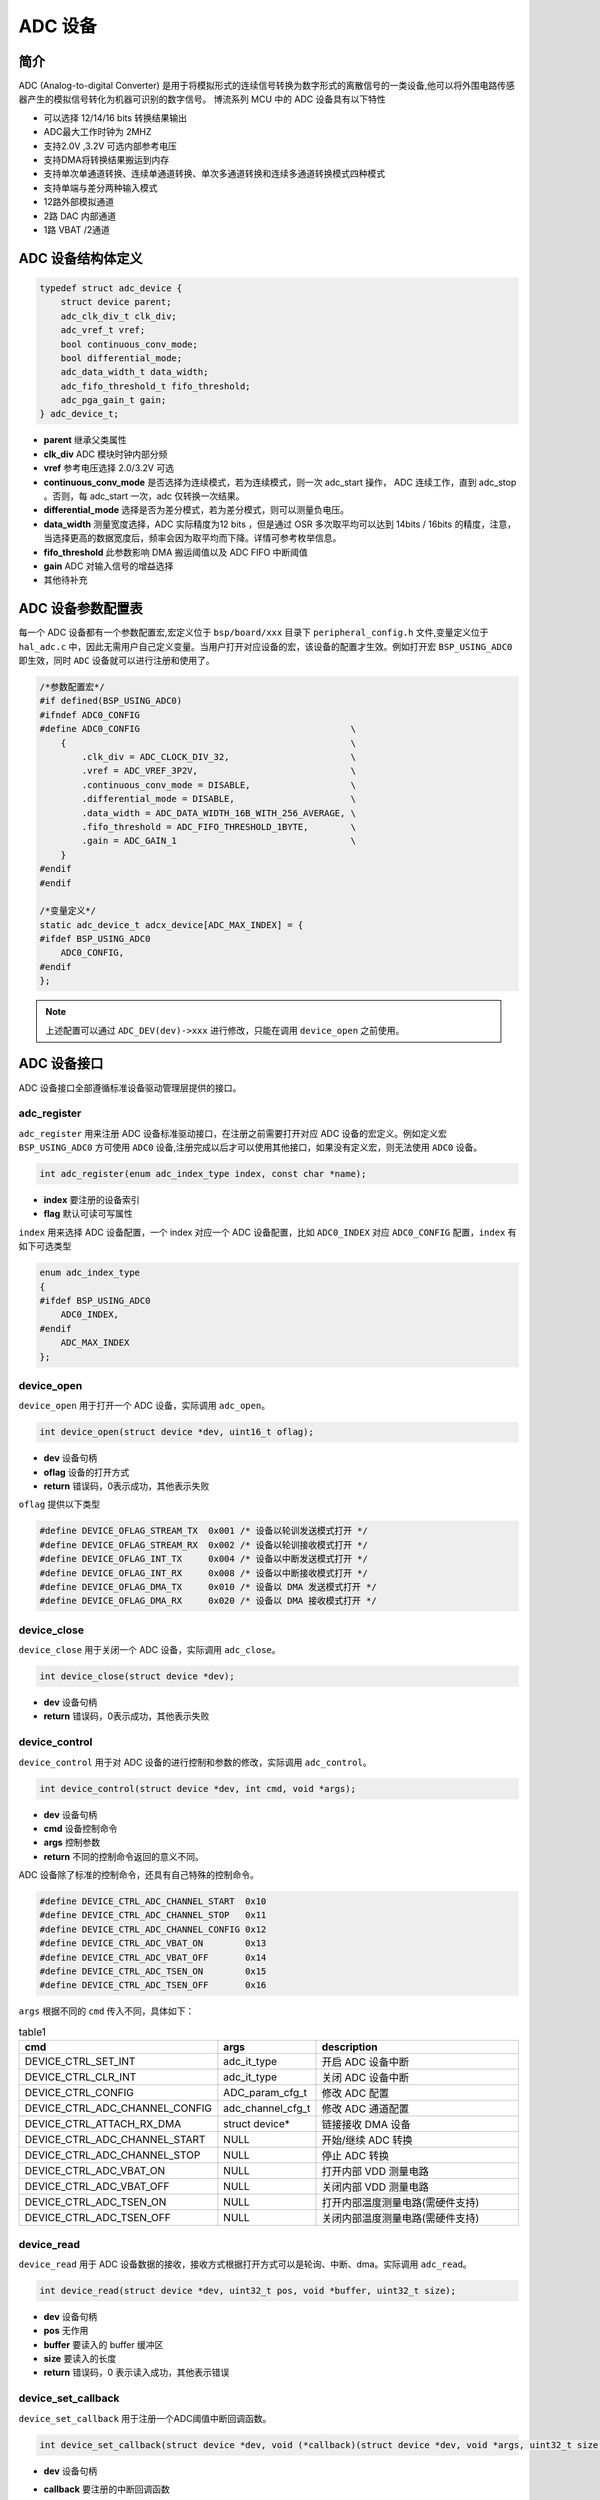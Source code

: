 ADC 设备
=========================

简介
------------------------
ADC (Analog-to-digital Converter) 是用于将模拟形式的连续信号转换为数字形式的离散信号的一类设备,他可以将外围电路传感器产生的模拟信号转化为机器可识别的数字信号。
博流系列 MCU 中的 ADC 设备具有以下特性

- 可以选择 12/14/16 bits 转换结果输出
- ADC最大工作时钟为 2MHZ
- 支持2.0V ,3.2V 可选内部参考电压
- 支持DMA将转换结果搬运到内存
- 支持单次单通道转换、连续单通道转换、单次多通道转换和连续多通道转换模式四种模式
- 支持单端与差分两种输入模式
- 12路外部模拟通道
- 2路 DAC 内部通道
- 1路 VBAT /2通道


ADC 设备结构体定义
------------------------
.. code-block:: C

    typedef struct adc_device {
        struct device parent;
        adc_clk_div_t clk_div;
        adc_vref_t vref;
        bool continuous_conv_mode;
        bool differential_mode;
        adc_data_width_t data_width;
        adc_fifo_threshold_t fifo_threshold;
        adc_pga_gain_t gain;
    } adc_device_t;

- **parent**                继承父类属性
- **clk_div**               ADC 模块时钟内部分频
- **vref**                  参考电压选择 2.0/3.2V 可选
- **continuous_conv_mode**  是否选择为连续模式，若为连续模式，则一次 adc_start 操作， ADC 连续工作，直到 adc_stop 。否则，每 adc_start 一次，adc 仅转换一次结果。
- **differential_mode**     选择是否为差分模式，若为差分模式，则可以测量负电压。
- **data_width**            测量宽度选择，ADC 实际精度为12 bits ，但是通过 OSR 多次取平均可以达到 14bits / 16bits 的精度，注意，当选择更高的数据宽度后，频率会因为取平均而下降。详情可参考枚举信息。
- **fifo_threshold**        此参数影响 DMA 搬运阈值以及 ADC FIFO 中断阈值
- **gain**                  ADC 对输入信号的增益选择
- 其他待补充

ADC 设备参数配置表
------------------------

每一个 ADC 设备都有一个参数配置宏,宏定义位于 ``bsp/board/xxx`` 目录下 ``peripheral_config.h`` 文件,变量定义位于 ``hal_adc.c`` 中，因此无需用户自己定义变量。当用户打开对应设备的宏，该设备的配置才生效。例如打开宏 ``BSP_USING_ADC0`` 即生效，同时 ``ADC`` 设备就可以进行注册和使用了。

.. code-block:: C

    /*参数配置宏*/
    #if defined(BSP_USING_ADC0)
    #ifndef ADC0_CONFIG
    #define ADC0_CONFIG                                        \
        {                                                      \
            .clk_div = ADC_CLOCK_DIV_32,                       \
            .vref = ADC_VREF_3P2V,                             \
            .continuous_conv_mode = DISABLE,                   \
            .differential_mode = DISABLE,                      \
            .data_width = ADC_DATA_WIDTH_16B_WITH_256_AVERAGE, \
            .fifo_threshold = ADC_FIFO_THRESHOLD_1BYTE,        \
            .gain = ADC_GAIN_1                                 \
        }
    #endif
    #endif

    /*变量定义*/
    static adc_device_t adcx_device[ADC_MAX_INDEX] = {
    #ifdef BSP_USING_ADC0
        ADC0_CONFIG,
    #endif
    };

.. note:: 上述配置可以通过 ``ADC_DEV(dev)->xxx`` 进行修改，只能在调用 ``device_open`` 之前使用。

ADC 设备接口
------------------------

ADC 设备接口全部遵循标准设备驱动管理层提供的接口。

**adc_register**
^^^^^^^^^^^^^^^^^^^^^^^^

``adc_register`` 用来注册 ADC 设备标准驱动接口，在注册之前需要打开对应 ADC 设备的宏定义。例如定义宏 ``BSP_USING_ADC0`` 方可使用 ``ADC0`` 设备,注册完成以后才可以使用其他接口，如果没有定义宏，则无法使用 ``ADC0`` 设备。

.. code-block:: C

    int adc_register(enum adc_index_type index, const char *name);

- **index** 要注册的设备索引
- **flag** 默认可读可写属性

``index`` 用来选择 ADC 设备配置，一个 index 对应一个 ADC 设备配置，比如 ``ADC0_INDEX`` 对应 ``ADC0_CONFIG`` 配置，``index`` 有如下可选类型

.. code-block:: C

    enum adc_index_type
    {
    #ifdef BSP_USING_ADC0
        ADC0_INDEX,
    #endif
        ADC_MAX_INDEX
    };

**device_open**
^^^^^^^^^^^^^^^^

``device_open`` 用于打开一个 ADC 设备，实际调用 ``adc_open``。

.. code-block:: C

    int device_open(struct device *dev, uint16_t oflag);

- **dev** 设备句柄
- **oflag** 设备的打开方式
- **return**    错误码，0表示成功，其他表示失败

``oflag`` 提供以下类型

.. code-block:: C

    #define DEVICE_OFLAG_STREAM_TX  0x001 /* 设备以轮训发送模式打开 */
    #define DEVICE_OFLAG_STREAM_RX  0x002 /* 设备以轮训接收模式打开 */
    #define DEVICE_OFLAG_INT_TX     0x004 /* 设备以中断发送模式打开 */
    #define DEVICE_OFLAG_INT_RX     0x008 /* 设备以中断接收模式打开 */
    #define DEVICE_OFLAG_DMA_TX     0x010 /* 设备以 DMA 发送模式打开 */
    #define DEVICE_OFLAG_DMA_RX     0x020 /* 设备以 DMA 接收模式打开 */

**device_close**
^^^^^^^^^^^^^^^^

``device_close`` 用于关闭一个 ADC 设备，实际调用 ``adc_close``。

.. code-block:: C

    int device_close(struct device *dev);

- **dev** 设备句柄
- **return**    错误码，0表示成功，其他表示失败

**device_control**
^^^^^^^^^^^^^^^^^^^

``device_control`` 用于对 ADC 设备的进行控制和参数的修改，实际调用 ``adc_control``。

.. code-block:: C

    int device_control(struct device *dev, int cmd, void *args);

- **dev** 设备句柄
- **cmd** 设备控制命令
- **args** 控制参数
- **return** 不同的控制命令返回的意义不同。

ADC 设备除了标准的控制命令，还具有自己特殊的控制命令。

.. code-block:: C

    #define DEVICE_CTRL_ADC_CHANNEL_START  0x10
    #define DEVICE_CTRL_ADC_CHANNEL_STOP   0x11
    #define DEVICE_CTRL_ADC_CHANNEL_CONFIG 0x12
    #define DEVICE_CTRL_ADC_VBAT_ON        0x13
    #define DEVICE_CTRL_ADC_VBAT_OFF       0x14
    #define DEVICE_CTRL_ADC_TSEN_ON        0x15
    #define DEVICE_CTRL_ADC_TSEN_OFF       0x16

``args`` 根据不同的 ``cmd`` 传入不同，具体如下：

.. list-table:: table1
    :widths: 15 10 30
    :header-rows: 1

    * - cmd
      - args
      - description
    * - DEVICE_CTRL_SET_INT
      - adc_it_type
      - 开启 ADC 设备中断
    * - DEVICE_CTRL_CLR_INT
      - adc_it_type
      - 关闭 ADC 设备中断
    * - DEVICE_CTRL_CONFIG
      - ADC_param_cfg_t
      - 修改 ADC 配置
    * - DEVICE_CTRL_ADC_CHANNEL_CONFIG
      - adc_channel_cfg_t
      - 修改 ADC 通道配置
    * - DEVICE_CTRL_ATTACH_RX_DMA
      - struct device*
      - 链接接收 DMA 设备
    * - DEVICE_CTRL_ADC_CHANNEL_START
      - NULL
      - 开始/继续 ADC 转换
    * - DEVICE_CTRL_ADC_CHANNEL_STOP
      - NULL
      - 停止 ADC 转换
    * - DEVICE_CTRL_ADC_VBAT_ON
      - NULL
      - 打开内部 VDD 测量电路
    * - DEVICE_CTRL_ADC_VBAT_OFF
      - NULL
      - 关闭内部 VDD 测量电路
    * - DEVICE_CTRL_ADC_TSEN_ON
      - NULL
      - 打开内部温度测量电路(需硬件支持)
    * - DEVICE_CTRL_ADC_TSEN_OFF
      - NULL
      - 关闭内部温度测量电路(需硬件支持)

**device_read**
^^^^^^^^^^^^^^^^

``device_read`` 用于 ADC 设备数据的接收，接收方式根据打开方式可以是轮询、中断、dma。实际调用 ``adc_read``。

.. code-block:: C

    int device_read(struct device *dev, uint32_t pos, void *buffer, uint32_t size);

- **dev** 设备句柄
- **pos** 无作用
- **buffer** 要读入的 buffer 缓冲区
- **size** 要读入的长度
- **return** 错误码，0 表示读入成功，其他表示错误

**device_set_callback**
^^^^^^^^^^^^^^^^^^^^^^^^

``device_set_callback`` 用于注册一个ADC阈值中断回调函数。

.. code-block:: C

    int device_set_callback(struct device *dev, void (*callback)(struct device *dev, void *args, uint32_t size, uint32_t event));

- **dev** 设备句柄
- **callback** 要注册的中断回调函数

    - **dev** 设备句柄
    - **args** 接收发送缓冲区，数据类型为 uint8_t*
    - **size** 传输长度
    - **event** 中断事件类型

``event`` 类型如下

.. code-block:: C

    enum ADC_event_type
    {
        ADC_EVENT_FIFO_READY,
        ADC_EVENT_OVERRUN,
        ADC_EVENT_UNDERRUN,
    };